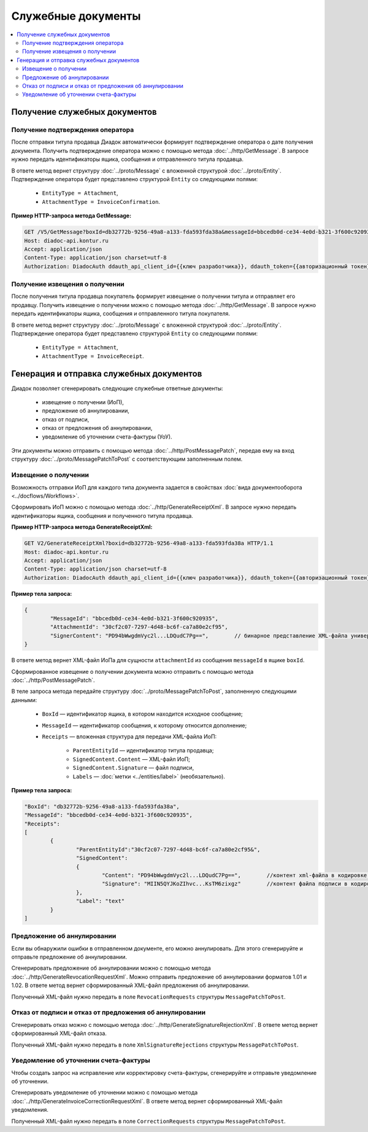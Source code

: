 Служебные документы
===================

.. contents:: :local:
	:depth: 3


Получение служебных документов
------------------------------

.. _service_get_InvoiceConfirmation:

Получение подтверждения оператора
~~~~~~~~~~~~~~~~~~~~~~~~~~~~~~~~~

После отправки титула продавца Диадок автоматически формирует подтверждение оператора о дате получения документа. Получить подтверждение оператора можно с помощью метода :doc:`../http/GetMessage`. В запросе нужно передать идентификаторы ящика, сообщения и отправленного титула продавца.

В ответе метод вернет структуру :doc:`../proto/Message` с вложенной структурой :doc:`../proto/Entity`. Подтверждение оператора будет представлено структурой ``Entity`` со следующими полями:

	- ``EntityType = Attachment``,
	- ``AttachmentType = InvoiceConfirmation``.

**Пример HTTP-запроса метода GetMessage:**

.. code-block:: http

	GET /V5/GetMessage?boxId=db32772b-9256-49a8-a133-fda593fda38a&messageId=bbcedb0d-ce34-4e0d-b321-3f600c920935entityId=30cf2c07-7297-4d48-bc6f-ca7a80e2cf95 HTTP/1.1
	Host: diadoc-api.kontur.ru
	Accept: application/json
	Content-Type: application/json charset=utf-8
	Authorization: DiadocAuth ddauth_api_client_id={{ключ разработчика}}, ddauth_token={{авторизационный токен}}


.. _service_get_InvoiceReceipt:

Получение извещения о получении
~~~~~~~~~~~~~~~~~~~~~~~~~~~~~~~

После получения титула продавца покупатель формирует извещение о получении титула и отправляет его продавцу. Получить извещение о получении можно с помощью метода :doc:`../http/GetMessage`. В запросе нужно передать идентификаторы ящика, сообщения и отправленного титула покупателя.

В ответе метод вернет структуру :doc:`../proto/Message` с вложенной структурой :doc:`../proto/Entity`. Подтверждение оператора будет представлено структурой ``Entity`` со следующими полями:

	- ``EntityType = Attachment``,
	- ``AttachmentType = InvoiceReceipt``.


Генерация и отправка служебных документов
-----------------------------------------

Диадок позволяет сгенерировать следующие служебные ответные документы:

	- извещение о получении (ИоП),
	- предложение об аннулировании,
	- отказ от подписи,
	- отказ от предложения об аннулировании,
	- уведомление об уточнении счета-фактуры (УоУ).

Эти документы можно отправить с помощью метода :doc:`../http/PostMessagePatch`, передав ему на вход структуру :doc:`../proto/MessagePatchToPost` с соответствующим заполненным полем.


.. _service_send_InvoiceReceipt:

Извещение о получении
~~~~~~~~~~~~~~~~~~~~~

Возможность отправки ИоП для каждого типа документа задается в свойствах :doc:`вида документооборота <../docflows/Workflows>`.

Сформировать ИоП можно с помощью метода :doc:`../http/GenerateReceiptXml`. В запросе нужно передать идентификаторы ящика, сообщения и полученного титула продавца.

**Пример HTTP-запроса метода GenerateReceiptXml:**

.. code-block:: http

	GET V2/GenerateReceiptXml?boxid=db32772b-9256-49a8-a133-fda593fda38a HTTP/1.1
	Host: diadoc-api.kontur.ru
	Accept: application/json
	Content-Type: application/json charset=utf-8
	Authorization: DiadocAuth ddauth_api_client_id={{ключ разработчика}}, ddauth_token={{авторизационный токен}}

**Пример тела запроса:**

.. code-block:: json

	{
		"MessageId": "bbcedb0d-ce34-4e0d-b321-3f600c920935",
		"AttachmentId": "30cf2c07-7297-4d48-bc6f-ca7a80e2cf95",
		"SignerContent": "PD94bWwgdmVyc2l...LDQudC7Pg==",        // бинарное представление XML-файла универсального подписанта
	}

В ответе метод вернет XML-файл ИоПа для сущности ``attachmentId`` из сообщения ``messageId`` в ящике ``boxId``.

Сформированное извещение о получении документа можно отправить с помощью метода :doc:`../http/PostMessagePatch`.

В теле запроса метода передайте структуру :doc:`../proto/MessagePatchToPost`, заполненную следующими данными:

	- ``BoxId`` — идентификатор ящика, в котором находится исходное сообщение;
	- ``MessageId`` — идентификатор сообщения, к которому относится дополнение;
	- ``Receipts`` — вложенная структура для передачи XML-файла ИоП:

		- ``ParentEntityId`` — идентификатор титула продавца;
		- ``SignedContent.Content`` — XML-файл ИоП;
		- ``SignedContent.Signature`` — файл подписи,
		- ``Labels`` — :doc:`метки <../entities/label>` (необязательно).

**Пример тела запроса:**

.. code-block:: json

	"BoxId": "db32772b-9256-49a8-a133-fda593fda38a",
	"MessageId": "bbcedb0d-ce34-4e0d-b321-3f600c920935",
	"Receipts":
	[
		{
			"ParentEntityId":"30cf2c07-7297-4d48-bc6f-ca7a80e2cf95&",
			"SignedContent":
			{
				"Content": "PD94bWwgdmVyc2l...LDQudC7Pg==",        //контент xml-файла в кодировке base-64
				"Signature": "MIIN5QYJKoZIhvc...KsTM6zixgz"        //контент файла подписи в кодировке base-64
			},
			"Label": "text"
		}
	]


Предложение об аннулировании
~~~~~~~~~~~~~~~~~~~~~~~~~~~~

Если вы обнаружили ошибки в отправленном документе, его можно аннулировать. Для этого сгенерируйте и отправьте предложение об аннулировании. 

Сгенерировать предложение об аннулировании можно с помощью метода :doc:`../http/GenerateRevocationRequestXml`. Можно отправить предложение об аннулировании форматов 1.01 и 1.02. В ответе метод вернет сформированный XML-файл предложения об аннулировании.

Полученный XML-файл нужно передать в поле ``RevocationRequests`` структуры ``MessagePatchToPost``.


Отказ от подписи и отказ от предложения об аннулировании
~~~~~~~~~~~~~~~~~~~~~~~~~~~~~~~~~~~~~~~~~~~~~~~~~~~~~~~~

Сгенерировать отказ можно с помощью метода :doc:`../http/GenerateSignatureRejectionXml`. В ответе метод вернет сформированный XML-файл отказа.

Полученный XML-файл нужно передать в поле ``XmlSignatureRejections`` структуры ``MessagePatchToPost``.


Уведомление об уточнении счета-фактуры
~~~~~~~~~~~~~~~~~~~~~~~~~~~~~~~~~~~~~~

Чтобы создать запрос на исправление или корректировку счета-фактуры, сгенерируйте и отправьте уведомление об уточнении.

Сгенерировать уведомление об уточнении можно с помощью метода :doc:`../http/GenerateInvoiceCorrectionRequestXml`. В ответе метод вернет сформированный XML-файл уведомления.

Полученный XML-файл нужно передать в поле ``CorrectionRequests`` структуры ``MessagePatchToPost``.
